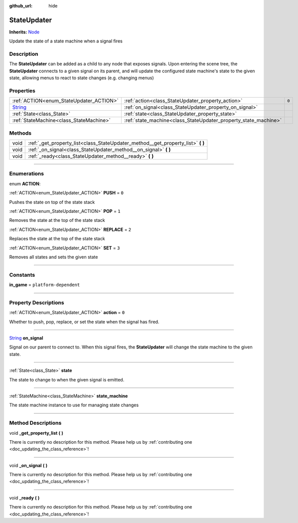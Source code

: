 :github_url: hide

.. DO NOT EDIT THIS FILE!!!
.. Generated automatically from Godot engine sources.
.. Generator: https://github.com/godotengine/godot/tree/master/doc/tools/make_rst.py.
.. XML source: https://github.com/godotengine/godot/tree/master/api/classes/StateUpdater.xml.

.. _class_StateUpdater:

StateUpdater
============

**Inherits:** `Node <https://docs.godotengine.org/en/stable/classes/class_node.html>`_

Update the state of a state machine when a signal fires

.. rst-class:: classref-introduction-group

Description
-----------

The **StateUpdater** can be added as a child to any node that exposes signals. Upon entering the scene tree, the **StateUpdater** connects to a given signal on its parent, and will update the configured state machine's state to the given state, allowing menus to react to state changes (e.g. changing menus)

.. rst-class:: classref-reftable-group

Properties
----------

.. table::
   :widths: auto

   +------------------------------------------------------------------------------+-----------------------------------------------------------------+-------+
   | :ref:`ACTION<enum_StateUpdater_ACTION>`                                      | :ref:`action<class_StateUpdater_property_action>`               | ``0`` |
   +------------------------------------------------------------------------------+-----------------------------------------------------------------+-------+
   | `String <https://docs.godotengine.org/en/stable/classes/class_string.html>`_ | :ref:`on_signal<class_StateUpdater_property_on_signal>`         |       |
   +------------------------------------------------------------------------------+-----------------------------------------------------------------+-------+
   | :ref:`State<class_State>`                                                    | :ref:`state<class_StateUpdater_property_state>`                 |       |
   +------------------------------------------------------------------------------+-----------------------------------------------------------------+-------+
   | :ref:`StateMachine<class_StateMachine>`                                      | :ref:`state_machine<class_StateUpdater_property_state_machine>` |       |
   +------------------------------------------------------------------------------+-----------------------------------------------------------------+-------+

.. rst-class:: classref-reftable-group

Methods
-------

.. table::
   :widths: auto

   +------+-------------------------------------------------------------------------------------+
   | void | :ref:`_get_property_list<class_StateUpdater_method__get_property_list>` **(** **)** |
   +------+-------------------------------------------------------------------------------------+
   | void | :ref:`_on_signal<class_StateUpdater_method__on_signal>` **(** **)**                 |
   +------+-------------------------------------------------------------------------------------+
   | void | :ref:`_ready<class_StateUpdater_method__ready>` **(** **)**                         |
   +------+-------------------------------------------------------------------------------------+

.. rst-class:: classref-section-separator

----

.. rst-class:: classref-descriptions-group

Enumerations
------------

.. _enum_StateUpdater_ACTION:

.. rst-class:: classref-enumeration

enum **ACTION**:

.. _class_StateUpdater_constant_PUSH:

.. rst-class:: classref-enumeration-constant

:ref:`ACTION<enum_StateUpdater_ACTION>` **PUSH** = ``0``

Pushes the state on top of the state stack

.. _class_StateUpdater_constant_POP:

.. rst-class:: classref-enumeration-constant

:ref:`ACTION<enum_StateUpdater_ACTION>` **POP** = ``1``

Removes the state at the top of the state stack

.. _class_StateUpdater_constant_REPLACE:

.. rst-class:: classref-enumeration-constant

:ref:`ACTION<enum_StateUpdater_ACTION>` **REPLACE** = ``2``

Replaces the state at the top of the state stack

.. _class_StateUpdater_constant_SET:

.. rst-class:: classref-enumeration-constant

:ref:`ACTION<enum_StateUpdater_ACTION>` **SET** = ``3``

Removes all states and sets the given state

.. rst-class:: classref-section-separator

----

.. rst-class:: classref-descriptions-group

Constants
---------

.. _class_StateUpdater_constant_in_game:

.. rst-class:: classref-constant

**in_game** = ``platform-dependent``



.. rst-class:: classref-section-separator

----

.. rst-class:: classref-descriptions-group

Property Descriptions
---------------------

.. _class_StateUpdater_property_action:

.. rst-class:: classref-property

:ref:`ACTION<enum_StateUpdater_ACTION>` **action** = ``0``

Whether to push, pop, replace, or set the state when the signal has fired.

.. rst-class:: classref-item-separator

----

.. _class_StateUpdater_property_on_signal:

.. rst-class:: classref-property

`String <https://docs.godotengine.org/en/stable/classes/class_string.html>`_ **on_signal**

Signal on our parent to connect to. When this signal fires, the **StateUpdater** will change the state machine to the given state.

.. rst-class:: classref-item-separator

----

.. _class_StateUpdater_property_state:

.. rst-class:: classref-property

:ref:`State<class_State>` **state**

The state to change to when the given signal is emitted.

.. rst-class:: classref-item-separator

----

.. _class_StateUpdater_property_state_machine:

.. rst-class:: classref-property

:ref:`StateMachine<class_StateMachine>` **state_machine**

The state machine instance to use for managing state changes

.. rst-class:: classref-section-separator

----

.. rst-class:: classref-descriptions-group

Method Descriptions
-------------------

.. _class_StateUpdater_method__get_property_list:

.. rst-class:: classref-method

void **_get_property_list** **(** **)**

.. container:: contribute

	There is currently no description for this method. Please help us by :ref:`contributing one <doc_updating_the_class_reference>`!

.. rst-class:: classref-item-separator

----

.. _class_StateUpdater_method__on_signal:

.. rst-class:: classref-method

void **_on_signal** **(** **)**

.. container:: contribute

	There is currently no description for this method. Please help us by :ref:`contributing one <doc_updating_the_class_reference>`!

.. rst-class:: classref-item-separator

----

.. _class_StateUpdater_method__ready:

.. rst-class:: classref-method

void **_ready** **(** **)**

.. container:: contribute

	There is currently no description for this method. Please help us by :ref:`contributing one <doc_updating_the_class_reference>`!

.. |virtual| replace:: :abbr:`virtual (This method should typically be overridden by the user to have any effect.)`
.. |const| replace:: :abbr:`const (This method has no side effects. It doesn't modify any of the instance's member variables.)`
.. |vararg| replace:: :abbr:`vararg (This method accepts any number of arguments after the ones described here.)`
.. |constructor| replace:: :abbr:`constructor (This method is used to construct a type.)`
.. |static| replace:: :abbr:`static (This method doesn't need an instance to be called, so it can be called directly using the class name.)`
.. |operator| replace:: :abbr:`operator (This method describes a valid operator to use with this type as left-hand operand.)`
.. |bitfield| replace:: :abbr:`BitField (This value is an integer composed as a bitmask of the following flags.)`
